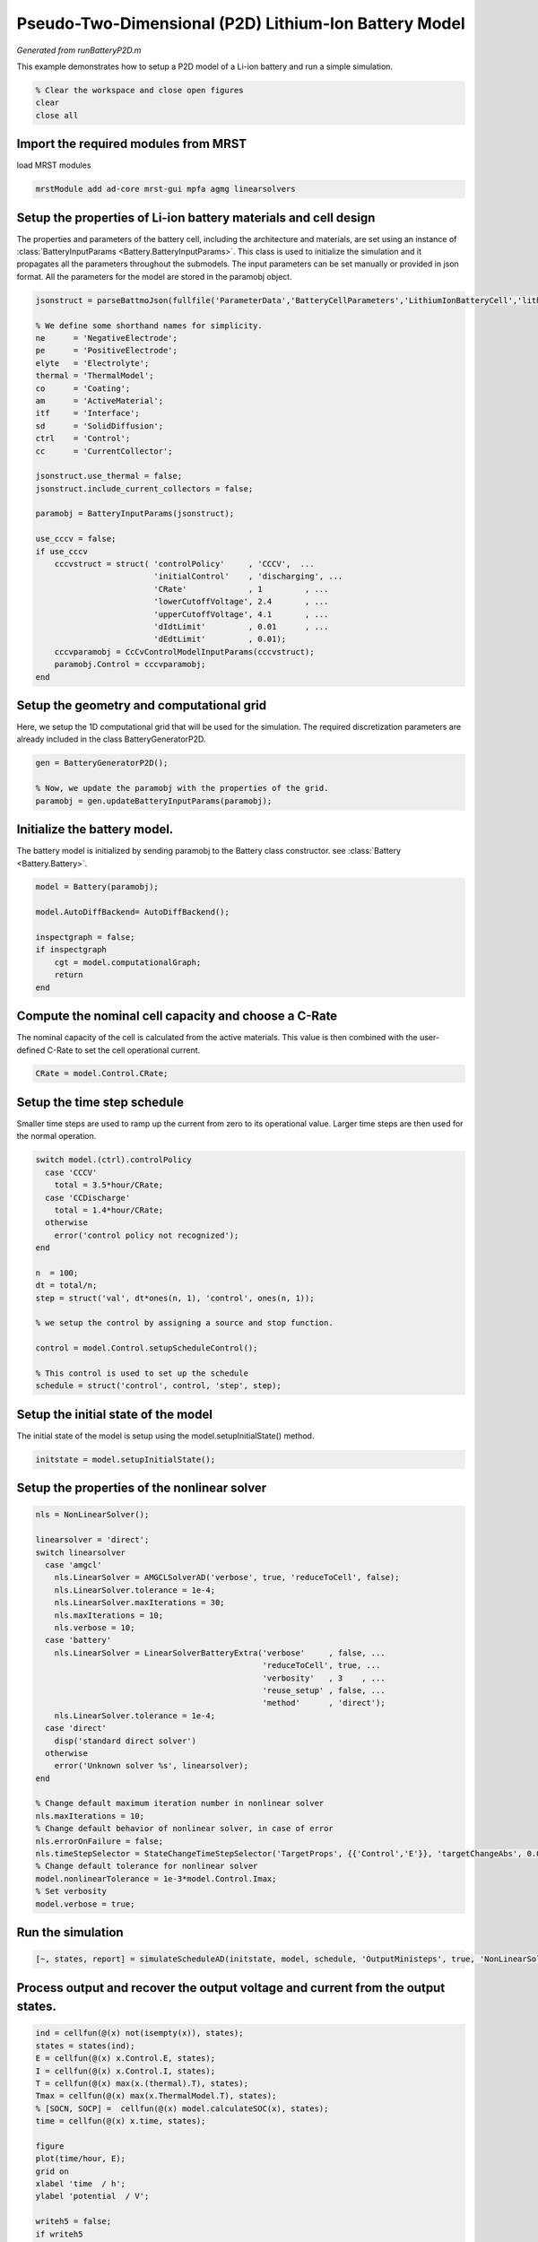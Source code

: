 
.. _runBatteryP2D:

Pseudo-Two-Dimensional (P2D) Lithium-Ion Battery Model
--------------------------------------------------------------------------
*Generated from runBatteryP2D.m*


This example demonstrates how to setup a P2D model of a Li-ion battery and run a simple simulation.

.. code-block:: matlab

  % Clear the workspace and close open figures
  clear
  close all


Import the required modules from MRST
^^^^^^^^^^^^^^^^^^^^^^^^^^^^^^^^^^^^^
load MRST modules

.. code-block:: matlab

  mrstModule add ad-core mrst-gui mpfa agmg linearsolvers


Setup the properties of Li-ion battery materials and cell design
^^^^^^^^^^^^^^^^^^^^^^^^^^^^^^^^^^^^^^^^^^^^^^^^^^^^^^^^^^^^^^^^
The properties and parameters of the battery cell, including the architecture and materials, are set using an instance of :class:`BatteryInputParams <Battery.BatteryInputParams>`. This class is used to initialize the simulation and it propagates all the parameters throughout the submodels. The input parameters can be set manually or provided in json format. All the parameters for the model are stored in the paramobj object.

.. code-block:: matlab

  jsonstruct = parseBattmoJson(fullfile('ParameterData','BatteryCellParameters','LithiumIonBatteryCell','lithium_ion_battery_nmc_graphite.json'));
  
  % We define some shorthand names for simplicity.
  ne      = 'NegativeElectrode';
  pe      = 'PositiveElectrode';
  elyte   = 'Electrolyte';
  thermal = 'ThermalModel';
  co      = 'Coating';
  am      = 'ActiveMaterial';
  itf     = 'Interface';
  sd      = 'SolidDiffusion';
  ctrl    = 'Control';
  cc      = 'CurrentCollector';
  
  jsonstruct.use_thermal = false;
  jsonstruct.include_current_collectors = false;
  
  paramobj = BatteryInputParams(jsonstruct);
  
  use_cccv = false;
  if use_cccv
      cccvstruct = struct( 'controlPolicy'     , 'CCCV',  ...
                           'initialControl'    , 'discharging', ...
                           'CRate'             , 1         , ...
                           'lowerCutoffVoltage', 2.4       , ...
                           'upperCutoffVoltage', 4.1       , ...
                           'dIdtLimit'         , 0.01      , ...
                           'dEdtLimit'         , 0.01);
      cccvparamobj = CcCvControlModelInputParams(cccvstruct);
      paramobj.Control = cccvparamobj;
  end


Setup the geometry and computational grid
^^^^^^^^^^^^^^^^^^^^^^^^^^^^^^^^^^^^^^^^^
Here, we setup the 1D computational grid that will be used for the simulation. The required discretization parameters are already included in the class BatteryGeneratorP2D.

.. code-block:: matlab

  gen = BatteryGeneratorP2D();
  
  % Now, we update the paramobj with the properties of the grid.
  paramobj = gen.updateBatteryInputParams(paramobj);


Initialize the battery model.
^^^^^^^^^^^^^^^^^^^^^^^^^^^^^
The battery model is initialized by sending paramobj to the Battery class constructor. see :class:`Battery <Battery.Battery>`.

.. code-block:: matlab

  model = Battery(paramobj);
  
  model.AutoDiffBackend= AutoDiffBackend();
  
  inspectgraph = false;
  if inspectgraph
      cgt = model.computationalGraph;
      return
  end


Compute the nominal cell capacity and choose a C-Rate
^^^^^^^^^^^^^^^^^^^^^^^^^^^^^^^^^^^^^^^^^^^^^^^^^^^^^
The nominal capacity of the cell is calculated from the active materials. This value is then combined with the user-defined C-Rate to set the cell operational current.

.. code-block:: matlab

  CRate = model.Control.CRate;


Setup the time step schedule
^^^^^^^^^^^^^^^^^^^^^^^^^^^^
Smaller time steps are used to ramp up the current from zero to its operational value. Larger time steps are then used for the normal operation.

.. code-block:: matlab

  switch model.(ctrl).controlPolicy
    case 'CCCV'
      total = 3.5*hour/CRate;
    case 'CCDischarge'
      total = 1.4*hour/CRate;
    otherwise
      error('control policy not recognized');
  end
  
  n  = 100;
  dt = total/n;
  step = struct('val', dt*ones(n, 1), 'control', ones(n, 1));
  
  % we setup the control by assigning a source and stop function.
  
  control = model.Control.setupScheduleControl();
  
  % This control is used to set up the schedule
  schedule = struct('control', control, 'step', step);


Setup the initial state of the model
^^^^^^^^^^^^^^^^^^^^^^^^^^^^^^^^^^^^
The initial state of the model is setup using the model.setupInitialState() method.

.. code-block:: matlab

  initstate = model.setupInitialState();


Setup the properties of the nonlinear solver
^^^^^^^^^^^^^^^^^^^^^^^^^^^^^^^^^^^^^^^^^^^^

.. code-block:: matlab

  nls = NonLinearSolver();
  
  linearsolver = 'direct';
  switch linearsolver
    case 'amgcl'
      nls.LinearSolver = AMGCLSolverAD('verbose', true, 'reduceToCell', false);
      nls.LinearSolver.tolerance = 1e-4;
      nls.LinearSolver.maxIterations = 30;
      nls.maxIterations = 10;
      nls.verbose = 10;
    case 'battery'
      nls.LinearSolver = LinearSolverBatteryExtra('verbose'     , false, ...
                                                  'reduceToCell', true, ...
                                                  'verbosity'   , 3    , ...
                                                  'reuse_setup' , false, ...
                                                  'method'      , 'direct');
      nls.LinearSolver.tolerance = 1e-4;
    case 'direct'
      disp('standard direct solver')
    otherwise
      error('Unknown solver %s', linearsolver);
  end
  
  % Change default maximum iteration number in nonlinear solver
  nls.maxIterations = 10;
  % Change default behavior of nonlinear solver, in case of error
  nls.errorOnFailure = false;
  nls.timeStepSelector = StateChangeTimeStepSelector('TargetProps', {{'Control','E'}}, 'targetChangeAbs', 0.03);
  % Change default tolerance for nonlinear solver
  model.nonlinearTolerance = 1e-3*model.Control.Imax;
  % Set verbosity
  model.verbose = true;


Run the simulation
^^^^^^^^^^^^^^^^^^

.. code-block:: matlab

  [~, states, report] = simulateScheduleAD(initstate, model, schedule, 'OutputMinisteps', true, 'NonLinearSolver', nls);


Process output and recover the output voltage and current from the output states.
^^^^^^^^^^^^^^^^^^^^^^^^^^^^^^^^^^^^^^^^^^^^^^^^^^^^^^^^^^^^^^^^^^^^^^^^^^^^^^^^^

.. code-block:: matlab

  ind = cellfun(@(x) not(isempty(x)), states);
  states = states(ind);
  E = cellfun(@(x) x.Control.E, states);
  I = cellfun(@(x) x.Control.I, states);
  T = cellfun(@(x) max(x.(thermal).T), states);
  Tmax = cellfun(@(x) max(x.ThermalModel.T), states);
  % [SOCN, SOCP] =  cellfun(@(x) model.calculateSOC(x), states);
  time = cellfun(@(x) x.time, states);
  
  figure
  plot(time/hour, E);
  grid on
  xlabel 'time  / h';
  ylabel 'potential  / V';
  
  writeh5 = false;
  if writeh5
      writeOutput(model, states, 'output.h5');
  end

.. figure:: runBatteryP2D_01.png
  :figwidth: 100%



complete source code can be found :ref:`here<runBatteryP2D_source>`
